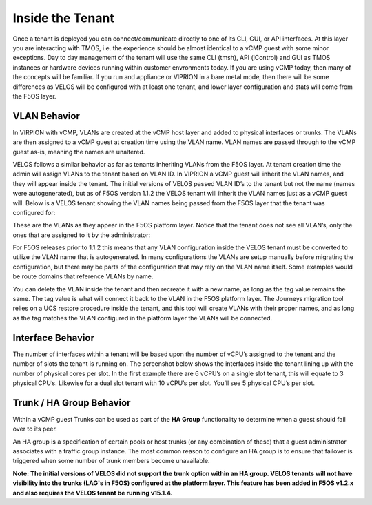=================
Inside the Tenant
=================


Once a tenant is deployed you can connect/communicate directly to one of its CLI, GUI, or API interfaces. At this layer you are interacting with TMOS, i.e. the experience should be almost identical to a vCMP guest with some minor exceptions. Day to day management of the tenant will use the same CLI (tmsh), API (iControl) and GUI as TMOS instances or hardware devices running within customer envronments today. If you are using vCMP today, then many of the concepts will be familiar. If you run and appliance or VIPRION in a bare metal mode, then there will be some differences as VELOS will be configured with at least one tenant, and lower layer configuration and stats will come from the F5OS layer.

VLAN Behavior
=============

In VIRPION with vCMP, VLANs are created at the vCMP host layer and added to physical interfaces or trunks. The VLANs are then assigned to a vCMP guest at creation time using the VLAN name. VLAN names are passed through to the vCMP guest as-is, meaning the names are unaltered. 

VELOS follows a similar behavior as far as tenants inheriting VLANs from the F5OS layer. At tenant creation time the admin will assign VLANs to the tenant based on VLAN ID. In VIPRION a vCMP guest will inherit the VLAN names, and they will appear inside the tenant. The initial versions of VELOS passed VLAN ID’s to the tenant but not the name (names were autogenerated), but as of F5OS version 1.1.2 the VELOS tenant will inherit the VLAN names just as a vCMP guest will. Below is a VELOS tenant showing the VLAN names being passed from the F5OS layer that the tenant was configured for: 

.. image:: images/velos_inside_the_tenant/image1.png
  :align: center
  :scale: 70%

These are the VLANs as they appear in the F5OS platform layer. Notice that the tenant does not see all VLAN’s, only the ones that are assigned to it by the administrator:

.. image:: images/velos_inside_the_tenant/image2.png
  :align: center
  :scale: 70%

For F5OS releases prior to 1.1.2 this means that any VLAN configuration inside the VELOS tenant must be converted to utilize the VLAN name that is autogenerated. In many configurations the VLANs are setup manually before migrating the configuration, but there may be parts of the configuration that may rely on the VLAN name itself. Some examples would be route domains that reference VLANs by name. 

You can delete the VLAN inside the tenant and then recreate it with a new name, as long as the tag value remains the same. The tag value is what will connect it back to the VLAN in the F5OS platform layer. The Journeys migration tool relies on a UCS restore procedure inside the tenant, and this tool will create VLANs with their proper names, and as long as the tag matches the VLAN configured in the platform layer the VLANs will be connected. 


Interface Behavior
==================

The number of interfaces within a tenant will be based upon the number of vCPU’s assigned to the tenant and the number of slots the tenant is running on. The screenshot below shows the interfaces inside the tenant lining up with the number of physical cores per slot. In the first example there are 6 vCPU’s on a single slot tenant, this will equate to 3 physical CPU’s. Likewise for a dual slot tenant with 10 vCPU’s per slot. You’ll see 5 physical CPU’s per slot.

.. image:: images/velos_inside_the_tenant/image3.png
  :align: center
  :scale: 70%

Trunk / HA Group Behavior
=========================

Within a vCMP guest Trunks can be used as part of the **HA Group** functionality to determine when a guest should fail over to its peer. 

An HA group is a specification of certain pools or host trunks (or any combination of these) that a guest administrator associates with a traffic group instance. The most common reason to configure an HA group is to ensure that failover is triggered when some number of trunk members become unavailable.

**Note: The initial versions of VELOS did not support the trunk option within an HA group. VELOS tenants will not have visibility into the trunks (LAG's in F5OS) configured at the platform layer. This feature has been added in F5OS v1.2.x and also requires the VELOS tenant be running v15.1.4.**


